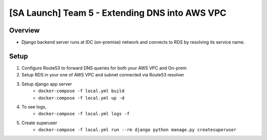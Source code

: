 [SA Launch] Team 5 - Extending DNS into AWS VPC
=======================

Overview
----------

* Django backend server runs at IDC (on-premise) network and connects to RDS by resolving its service name.

Setup
-------
1. Configure Route53 to forward DNS queries for both your AWS VPC and On-prem
2. Setup RDS in your one of AWS VPC and subnet connected via Route53 resolver
3. Setup django app server
    * ``docker-compose -f local.yml build``
    * ``docker-compose -f local.yml up -d``
4. To see logs,
    * ``docker-compose -f local.yml logs -f``
5. Create superuser
    * ``docker-compose -f local.yml run --rm django python manage.py createsuperuser``

